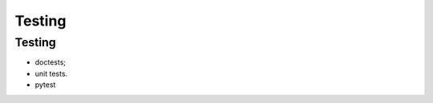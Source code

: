 #######
Testing
#######

*******
Testing
*******

* doctests;
* unit tests.
* pytest

.. maybe write tests for function to subtract means or similar
